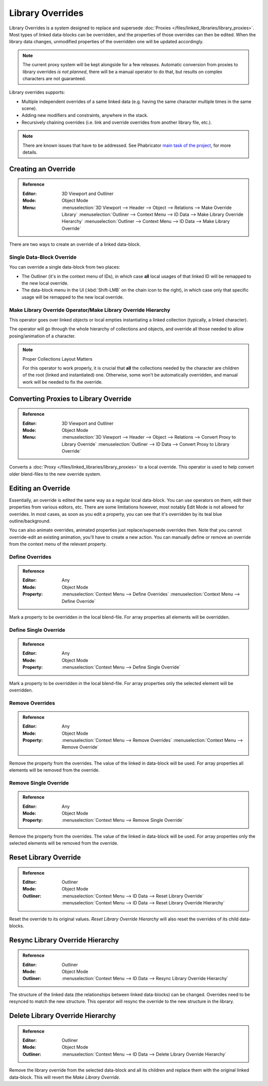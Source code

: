 
*****************
Library Overrides
*****************

Library Overrides is a system designed to replace and
supersede :doc:`Proxies </files/linked_libraries/library_proxies>`.
Most types of linked data-blocks can be overridden, and the properties of those overrides
can then be edited. When the library data changes, unmodified properties of the overridden one
will be updated accordingly.

.. note::

   The current proxy system will be kept alongside for a few releases.
   Automatic conversion from proxies to library overrides *is not planned*,
   there will be a manual operator to do that, but results on complex characters are not guaranteed.

Library overrides supports:

- Multiple independent overrides of a same linked data
  (e.g. having the same character multiple times in the same scene).
- Adding new modifiers and constraints, anywhere in the stack.
- Recursively chaining overrides (i.e. link and override overrides from another library file, etc.).

.. - Overriding many more types of data-blocks, and selectively edit some of their properties
   (e.g. materials, textures...).

.. note::

   There are known issues that have to be addressed. See Phabricator `main task of the project
   <https://developer.blender.org/T73318>`__, for more details.


Creating an Override
====================

.. admonition:: Reference
   :class: refbox

   :Editor:    3D Viewport and Outliner
   :Mode:      Object Mode
   :Menu:      :menuselection:`3D Viewport --> Header --> Object --> Relations --> Make Override Library`
               :menuselection:`Outliner --> Context Menu --> ID Data --> Make Library Override Hierarchy`
               :menuselection:`Outliner --> Context Menu --> ID Data --> Make Library Override`

There are two ways to create an override of a linked data-block.


Single Data-Block Override
--------------------------

You can override a single data-block from two places:

- The Outliner (it's in the context menu of IDs), in which case **all** local usages
  of that linked ID will be remapped to the new local override.
- The data-block menu in the UI (:kbd:`Shift-LMB` on the chain icon to the right),
  in which case only that specific usage will be remapped to the new local override.


.. _bpy.ops.object.make_override_library:

Make Library Override Operator/Make Library Override Hierarchy
--------------------------------------------------------------

This operator goes over linked objects or local empties instantiating a linked collection
(typically, a linked character).

The operator will go through the whole hierarchy
of collections and objects, and override all those needed to allow posing/animation of a character.

.. note:: Proper Collections Layout Matters

   For this operator to work properly, it is crucial that **all** the collections needed by
   the character are children of the root (linked and instantiated) one.
   Otherwise, some won't be automatically overridden, and manual work will be needed to fix the override.


.. _bpy.ops.object.convert_proxy_to_override:

Converting Proxies to Library Override
======================================

.. admonition:: Reference
   :class: refbox

   :Editor:    3D Viewport and Outliner
   :Mode:      Object Mode
   :Menu:      :menuselection:`3D Viewport --> Header --> Object --> Relations --> Convert Proxy to Library Override`
               :menuselection:`Outliner -->  ID Data --> Convert Proxy to Library Override`

Converts a :doc:`Proxy </files/linked_libraries/library_proxies>` to a local override.
This operator is used to help convert older blend-files to the new override system.


Editing an Override
===================

Essentially, an override is edited the same way as a regular local data-block.
You can use operators on them, edit their properties from various editors, etc.
There are some limitations however, most notably Edit Mode is not allowed for overrides.
In most cases, as soon as you edit a property, you can see that it's overridden by its teal blue
outline/background.

You can also animate overrides, animated properties just replace/supersede overrides then.
Note that you cannot override-edit an existing animation, you'll have to create a new action.
You can manually define or remove an override from the context menu of the relevant property.


.. _bpy.ops.ui.override_type_set_button:

Define Overrides
----------------

.. admonition:: Reference
   :class: refbox

   :Editor:    Any
   :Mode:      Object Mode
   :Property:  :menuselection:`Context Menu --> Define Overrides`
               :menuselection:`Context Menu --> Define Override`

Mark a property to be overridden in the local blend-file. For array properties
all elements will be overridden.


Define Single Override
----------------------

.. admonition:: Reference
   :class: refbox

   :Editor:    Any
   :Mode:      Object Mode
   :Property:  :menuselection:`Context Menu --> Define Single Override`

Mark a property to be overridden in the local blend-file. For array properties only
the selected element will be overridden.


.. _bpy.ops.ui.remove_override_button:

Remove Overrides
----------------

.. admonition:: Reference
   :class: refbox

   :Editor:    Any
   :Mode:      Object Mode
   :Property:  :menuselection:`Context Menu --> Remove Overrides`
               :menuselection:`Context Menu --> Remove Override`

Remove the property from the overrides. The value of the linked in data-block will be used.
For array properties all elements will be removed from the override.


Remove Single Override
----------------------

.. admonition:: Reference
   :class: refbox

   :Editor:    Any
   :Mode:      Object Mode
   :Property:  :menuselection:`Context Menu --> Remove Single Override`

Remove the property from the overrides. The value of the linked in data-block will be used.
For array properties only the selected elements will be removed from the override.


Reset Library Override
======================

.. admonition:: Reference
   :class: refbox

   :Editor:    Outliner
   :Mode:      Object Mode
   :Outliner:  :menuselection:`Context Menu --> ID Data --> Reset Library Override`
               :menuselection:`Context Menu --> ID Data --> Reset Library Override Hierarchy`

Reset the override to its original values. *Reset Library Override Hierarchy* will also reset
the overrides of its child data-blocks.


Resync Library Override Hierarchy
=================================

.. admonition:: Reference
   :class: refbox

   :Editor:    Outliner
   :Mode:      Object Mode
   :Outliner:  :menuselection:`Context Menu --> ID Data --> Resync Library Override Hierarchy`

The structure of the linked data (the relationships between linked data-blocks) can be changed.
Overrides need to be resynced to match the new structure. This operator will resync the override
to the new structure in the library.


Delete Library Override Hierarchy
=================================

.. admonition:: Reference
   :class: refbox

   :Editor:    Outliner
   :Mode:      Object Mode
   :Outliner:  :menuselection:`Context Menu --> ID Data --> Delete Library Override Hierarchy`

Remove the library override from the selected data-block and all its children and replace them with
the original linked data-block. This will revert the *Make Library Override*.
